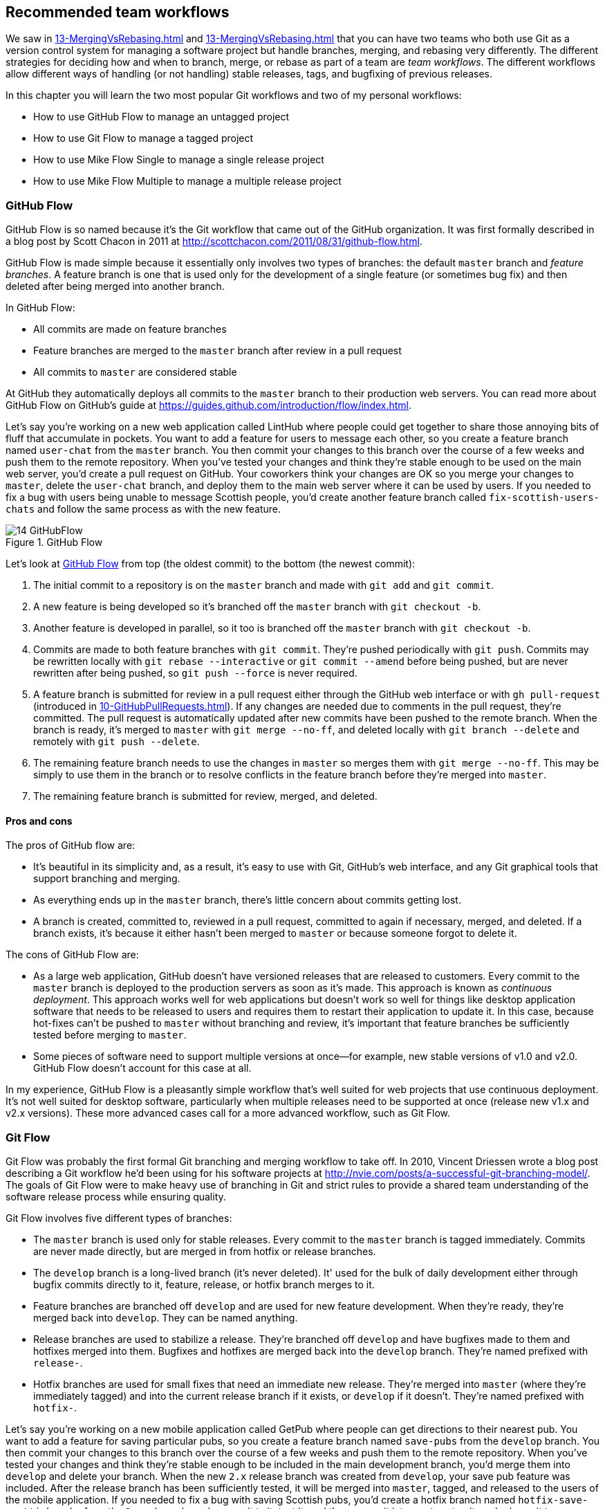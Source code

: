 ## Recommended team workflows
ifdef::env-github[:outfilesuffix: .adoc]

We saw in <<13-MergingVsRebasing#homebrew-s-workflow>> and <<13-MergingVsRebasing#cmake-s-workflow>> that you can have two teams who both use Git as a version control system for managing a software project but handle branches, merging, and rebasing very differently. The different strategies for deciding how and when to branch, merge, or rebase as part of a team are _team workflows_. The different workflows allow different ways of handling (or not handling) stable releases, tags, and bugfixing of previous releases.

In this chapter you will learn the two most popular Git workflows and two of my personal workflows:
 
* How to use GitHub Flow to manage an untagged project
* How to use Git Flow to manage a tagged project
* How to use Mike Flow Single to manage a single release project
* How to use Mike Flow Multiple to manage a multiple release project

### GitHub Flow
GitHub Flow is so named because it's the Git workflow that came out of the GitHub organization. It was first formally described in a blog post by Scott Chacon in 2011 at http://scottchacon.com/2011/08/31/github-flow.html.

GitHub Flow is made simple because it essentially only involves two types of branches: the default `master` branch and _feature branches_. A feature branch is one that is used only for the development of a single feature (or sometimes bug fix) and then deleted after being merged into another branch.

In GitHub Flow:

* All commits are made on feature branches
* Feature branches are merged to the `master` branch after review in a pull request
* All commits to `master` are considered stable

At GitHub they automatically deploys all commits to the `master` branch to their production web servers. You can read more about GitHub Flow on GitHub's guide at https://guides.github.com/introduction/flow/index.html.

Let's say you're working on a new web application called LintHub where people could get together to share those annoying bits of fluff that accumulate in pockets. You want to add a feature for users to message each other, so you create a feature branch named `user-chat` from the `master` branch. You then commit your changes to this branch over the course of a few weeks and push them to the remote repository. When you've tested your changes and think they're stable enough to be used on the main web server, you'd create a pull request on GitHub. Your coworkers think your changes are OK so you merge your changes to `master`, delete the `user-chat` branch, and deploy them to the main web server where it can be used by users. If you needed to fix a bug with users being unable to message Scottish people, you'd create another feature branch called `fix-scottish-users-chats` and follow the same process as with the new feature.

.GitHub Flow
[[github-flow-diagram]]
image::diagrams/14-GitHubFlow.png[]

Let's look at <<github-flow-diagram>> from top (the oldest commit) to the bottom (the newest commit):

1.  The initial commit to a repository is on the `master` branch and made with `git add` and `git commit`.
2.  A new feature is being developed so it's branched off the `master` branch with `git checkout -b`.
3.  Another feature is developed in parallel, so it too is branched off the `master` branch with `git checkout -b`.
4.  Commits are made to both feature branches with `git commit`. They're pushed periodically with `git push`. Commits may be rewritten locally with `git rebase --interactive` or `git commit --amend` before being pushed, but are never rewritten after being pushed, so `git push --force` is never required.
5.  A feature branch is submitted for review in a pull request either through the GitHub web interface or with `gh pull-request` (introduced in <<10-GitHubPullRequests#making-a-pull-request-in-the-same-repository-gh-pull-request>>). If any changes are needed due to comments in the pull request, they're committed. The pull request is automatically updated after new commits have been pushed to the remote branch. When the branch is ready, it's merged to `master` with `git merge --no-ff`, and deleted locally with `git branch --delete` and remotely with `git push --delete`.
6.  The remaining feature branch needs to use the changes in `master` so merges them with `git merge --no-ff`. This may be simply to use them in the branch or to resolve conflicts in the feature branch before they're merged into `master`.
7.  The remaining feature branch is submitted for review, merged, and deleted.

#### Pros and cons
The pros of GitHub flow are:

* It's beautiful in its simplicity and, as a result, it's easy to use with Git, GitHub's web interface, and any Git graphical tools that support branching and merging.
* As everything ends up in the `master` branch, there's little concern about commits getting lost.
* A branch is created, committed to, reviewed in a pull request, committed to again if necessary, merged, and deleted. If a branch exists, it's because it either hasn't been merged to `master` or because someone forgot to delete it.

The cons of GitHub Flow are:

* As a large web application, GitHub doesn't have versioned releases that are released to customers. Every commit to the `master` branch is deployed to the production servers as soon as it's made. This approach is known as _continuous deployment_. This approach works well for web applications but doesn't work so well for things like desktop application software that needs to be released to users and requires them to restart their application to update it. In this case, because hot-fixes can't be pushed to `master` without branching and review, it's important that feature branches be sufficiently tested before merging to `master`.
* Some pieces of software need to support multiple versions at once--for example, new stable versions of v1.0 and v2.0. GitHub Flow doesn't account for this case at all.

In my experience, GitHub Flow is a pleasantly simple workflow that's well suited for web projects that use continuous deployment. It's not well suited for desktop software, particularly when multiple releases need to be supported at once (release new v1.x and v2.x versions). These more advanced cases call for a more advanced workflow, such as Git Flow.

### Git Flow
Git Flow was probably the first formal Git branching and merging workflow to take off. In 2010, Vincent Driessen wrote a blog post describing a Git workflow he'd been using for his software projects at http://nvie.com/posts/a-successful-git-branching-model/. The goals of Git Flow were to make heavy use of branching in Git and strict rules to provide a shared team understanding of the software release process while ensuring quality.

Git Flow involves five different types of branches:

* The `master` branch is used only for stable releases. Every commit to the `master` branch is tagged immediately. Commits are never made directly, but are merged in from hotfix or release branches.
* The `develop` branch is a long-lived branch (it's never deleted). It' used for the bulk of daily development either through bugfix commits directly to it, feature, release, or hotfix branch merges to it.
* Feature branches are branched off `develop` and are used for new feature development. When they're ready, they're merged back into `develop`. They can be named anything.
* Release branches are used to stabilize a release. They're branched off `develop` and have bugfixes made to them and hotfixes merged into them. Bugfixes and hotfixes are merged back into the `develop` branch. They're named prefixed with `release-`.
* Hotfix branches are used for small fixes that need an immediate new release. They're merged into `master` (where they're immediately tagged) and into the current release branch if it exists, or `develop` if it doesn't. They're named prefixed with `hotfix-`.

Let's say you're working on a new mobile application called GetPub where people can get directions to their nearest pub. You want to add a feature for saving particular pubs, so you create a feature branch named `save-pubs` from the `develop` branch. You then commit your changes to this branch over the course of a few weeks and push them to the remote repository. When you've tested your changes and think they're stable enough to be included in the main development branch, you'd merge them into `develop` and delete your branch. When the new `2.x` release branch was created from `develop`, your save pub feature was included. After the release branch has been sufficiently tested, it will be merged into `master`, tagged, and released to the users of the mobile application. If you needed to fix a bug with saving Scottish pubs, you'd create a hotfix branch named `hotfix-save-scottish-pubs` from the `2.x` release branch, commit to it, test it, and then merge it into `master`, tag it, and release it to your users.

Let's look at a diagram to help us understand Git Flow:

.Git Flow
[[git-flow-diagram]]
image::diagrams/14-GitFlow.png[]

Let's look at <<git-flow-diagram>> from top (the oldest commit) to the bottom (the newest commit):

1.  The initial commit to a repository is on the `develop` branch and made with `git add` and `git commit`.
2.  A release branch for the v1.x release series is branched off the `develop` branch with `git checkout -b`.
3.  A new feature is being developed so it's branched off the `develop` branch with `git checkout -b`.
4.  Commits are made to the `develop` branch for changes that aren't significant enough to be feature branches and not needed on the release branches. For example, small tweaks to behavior of the application that aren't fixes may be committed directly to the `develop` branch.
5.  Another feature is developed in parallel so it too is branched off the `develop` branch with `git checkout -b`.
6.  Commits are made to both feature branches with `git commit`. They may pushed periodically with `git push` but typically to the developer's own remote repository rather than the main repository. Commits may be rewritten locally with `git rebase --interactive` or `git commit --amend` before being pushed, but are never rewritten after being pushed, so `git push --force` is never required.
7.  Commits are made to the release branches with `git commit` for changes or fixes specific to a release but not applicable to other application development. For example, this may be changing a version number displayed in the application.
8.  A release branch is ready and merged to `master` with `git merge --no-ff`. It's not deleted but kept around indefinitely in case any more stable releases are needed from it. It's immediately tagged `v1.0` with `git tag` and pushed with `git push` and `git push --tags`.
9.  A new hotfix is needed for both the `develop` branch and a release branch, so a hotfix branch is branched off the `master` branch with `git checkout -b`.
10.  A hotfix branch is ready and merged to both `develop` and `master` with `git merge --no-ff`, and deleted locally with `git branch --delete` and remotely with `git push --delete`. The new `master` branch is immediately tagged `v1.1` with `git tag` and pushed with `git push` and `git push --tags`.
11.  A feature branch is ready and merged to `develop` with `git merge --no-ff`, and deleted locally with `git branch --delete` and remotely with `git push --delete`.
12.  A new release branch for the v2.x release series is branched off the `develop` branch with `git checkout -b`.
13.  A release branch is ready and merged to `master` with `git merge --no-ff`. It isn't deleted but is kept around indefinitely in case any more stable releases are needed from it. It's immediately tagged `v2.0` with `git tag` and pushed with `git push` and `git push --tags`.
14.  Another hotfix is needed for both the `develop` branch and a release branch, so another hotfix branch is branched off the `master` branch with `git checkout -b`.
15.  A hotfix branch is ready and merged to both `develop` and `master` with `git merge --no-ff`, and deleted locally with `git branch --delete` and remotely with `git push --delete`. The new `master` branch is immediately tagged `v2.1` with `git tag` and pushed with `git push` and `git push --tags`.

Git Flow also has a set of Git extensions that allow working through this workflow with some commands. For example, to create a new feature branch, you can run `git flow feature start new-feature-name`. You can download these extensions and read more about them at https://github.com/nvie/gitflow.

#### Pros and cons
The pros of Git Flow are:

* It allows a way of keeping track of released versions, features in development, and urgent and non-urgent bug fixes through branch naming.
* Having a formal flow through which branches are merged means that a review process can ensure that things are reviewed multiple times before going into a release.

The cons of Git Flow are:

* It's complicated to come to grips with. This can work well for organizations where people can be trained and on-boarded, but less well for short projects or open-source projects which seek to attract many new contributors.
* If you're using continuous deployment, the number of merges required from feature branch to `master` branch can be excessive.

In my experience Git Flow is more complicated than it needs to be. Although it uses the flexibility of Git's branching, it has so many rules and restrictions that it becomes difficult to use. The previously mentioned extensions seem like a negative rather than positive for me; people clearly found Git Flow sufficiently difficult to work with that they had to add a separate layer of top of Git to work with it effectively! It's definitely more complex to both use and understand than GitHub Flow, and harder to keep track of what changes are outstanding as a result. But as I mentioned earlier, GitHub Flow doesn't suit desktop application development as well as Git Flow. It's for these reasons that I've created my own Git workflow known as _Mike Flow_.

### Mike Flow
I've used many different Git workflows over the years from Git Flow, to GitHub Flow, to the Homebrew and CMake workflows mentioned in <<13-MergingVsRebasing#homebrew-s-workflow>> and <<13-MergingVsRebasing#cmake-s-workflow>>. They all have their pros and cons, but my preferred workflow is something I've named for this book _Mike Flow_.

As we've seen with GitHub Flow and Git Flow, different release processes are optimized for continuously deployed web applications versus more slowly received desktop applications. For this reason _Mike Flow_ has two slightly different workflows: Mike Flow Single and Mike Flow Multiple.

The "Single" and "Multiple" in these cases refer to how many different versions of the software you need to support at once. Say you've made a `v1.5` release and a `v2.0` release. Will you make a `v1.6` release after `v2.0`? If not, you want Mike Flow Single, and if so, you want Mike Flow Multiple. If you're doing continuous deployment that's OK too; Mike Flow Single can be used in this fashion too.

#### Mike Flow Single
Mike Flow Single is essentially GitHub Flow with two extra elements:

1.  Branches can (and should be) rebased, rewritten, and squashed where appropriate (to make history cleaner, but not if the branch is being used by multiple people).
2.  Stable releases can be tagged on the `master` branch.

Let's say you're working on a new desktop application called GutRub that provides a tutorial for soothing digestion by rubbing your stomach. You want to add a feature for an anti-clockwise rub tutorial so you create a feature branch named `anti-clockwise-rub` from the `master` branch. You then commit your changes to this branch over the course of a few weeks and push them to the remote repository. When you've tested your changes and think they're stable enough to be included in the next version, you'd merge them into `master` and delete your branch. When the version `2.0` is tagged and released from the `master` branch, it will include your anti-clockwise rub feature. If you needed to fix a bug with your anti-clockwise rub tutorial playing backwards, you'd create a feature branch named `reverse-anti-clockwise-rub` and follow the same process as with the new feature.

.Mike Flow Single
[[mike-flow-single-diagram]]
image::diagrams/14-MikeFlowSingle.png[]

Let's look at <<mike-flow-single-diagram>> from top (the oldest commit) to the bottom (the newest commit):

1.  The initial commit to a repository is on the `master` branch and made with `git add` and `git commit`.
2.  A new feature is being developed, so it's branched off the `master` branch with `git checkout -b`.
3.  Another feature is developed in parallel, so it too is branched off the `master` branch with `git checkout -b`.
4.  Commits are made to both feature branches with `git commit`. They're pushed periodically with `git push`.
5.  A feature branch is submitted for review in a pull request, either through the GitHub web interface or with `gh pull-request` (introduced in <<10-GitHubPullRequests#making-a-pull-request-in-the-same-repository-gh-pull-request>>). If any changes to files are needed due to comments in the pull request, the changes are committed. The pull request is automatically updated with all changes after new commits have been pushed to the remote branch. When the branch is ready, it's merged to `master` with `git merge`, and deleted locally with `git branch --delete` and remotely with `git push --delete`.
6.  The remaining feature branch needs to use the changes in `master` and to rewrite commits, so it's rebased and squashed on top of `master` with `git rebase --interactive`. This may be simply to use work from `master` in the branch, to resolve conflicts in the feature branch before they're merged into `master`, or to clean up commits by rewriting them.
7.  The remaining feature branch is submitted for review, merged, and deleted.

#### Mike Flow Multiple
Mike Flow Multiple is essentially Mike Flow Single with release branches:

* Release branches are branched off of `master` and can be committed to directly, cherry-picked, or merged to from feature branches.
* Unlike feature branches, release branches are never rewritten.
* Tags are created on feature branches rather than `master`.

Let's say you're working on a new desktop application called CutDub, which provides the ability to trim dubstep music albums to your chosen length. You want to add a feature for automatic silence trimming, so you create a feature branch named `auto-silence-trim` from the `master` branch. You then commit your changes to this branch over the course of a few weeks and push them to the remote repository. When you've tested your changes and think they're stable enough to be included in next stable version, you'd merge them into `master` and delete your branch. When the `2.x` release branch is created from the `master` branch, it will include your automatic silence trimming feature. When `2.0` is tagged and released, it will include your automatic silence trimming feature. If you needed to fix a bug in the `2.0` release with some trims causing corruption, you'd create a feature branch named `fix-trim-corruption` and merge it into `master` and `2.x` and produce a new release after testing.

Let's look at a diagram to help us understand Mike Flow Multiple:

.Mike Flow Multiple
[[mike-flow-multiple-diagram]]
image::diagrams/14-MikeFlowMultiple.png[]

Let's look at <<mike-flow-multiple-diagram>> from top (the oldest commit) to the bottom (the newest commit):

1.  The initial commit to a repository is on the `master` branch and made with `git add` and `git commit`.
2.  A new feature is being developed, so it's branched off the `master` branch with `git checkout -b`.
3.  A release branch for the v1.x release series is branched off the `master` branch with `git checkout -b`.
4.  A commit is made to the feature branch with `git commit`. It's pushed with `git push`.
5.  A feature branch is submitted for review in a pull request, either through the GitHub web interface or with `gh pull-request` (introduced in <<10-GitHubPullRequests#making-a-pull-request-in-the-same-repository-gh-pull-request>>). If any changes are needed due to comments in the pull request, they're committed. The pull request is automatically updated after new commits have been pushed to the remote branch. When the branch is ready, it's merged to `master` with `git merge` and deleted locally with `git branch --delete` and remotely with `git push --delete`.
6.  Commits are made to the release branches with `git commit` for changes or fixes specific to a release but not applicable to other application development. For example, this may be changing a version number displayed in the application.
7.  Another feature or fix is developed so a new feature branch is branched off the `master` branch with `git checkout -b`.
8.  A feature branch is ready and merged to both `master` and the release branch for the v1.x release series with `git merge`, and deleted locally with `git branch --delete` and remotely with `git push --delete`. The release branch for the v1.x release series is tagged `v1.1` with `git tag` and pushed with `git push` and `git push --tags`. The release branch is not deleted but kept around indefinitely in case any more stable releases are needed from it.
9.  Another feature is developed, so a new feature branch is branched off the `master` branch with `git checkout -b`.
10.  A new release branch for the v2.x release series is branched off the `master` branch with `git checkout -b`.
11.  A fix is needed for the v2.x release series, so a new feature branch is branched off the v2.x release branch with `git checkout -b`.
12.  The feature branch fix is ready and merged to the v2.x release series branch with `git merge`, and deleted locally with `git branch --delete` and remotely with `git push --delete`. The new `master` branch is tagged `v2.1` with `git tag` and pushed with `git push` and `git push --tags`.
13.  The remaining feature branch needs to use changes in `master` and to rewrite commits, so it's rebased and squashed on top of `master` with `git rebase --interactive`. This may be simply to use work from `master` in the branch, to resolve conflicts in the feature branch before they're merged into `master`, or to clean up commits by rewriting them.
14.  The remaining feature branch is submitted for review, merged, and deleted.

#### Pros and cons
The pros of the two variants of Mike Flow are:

* Any developers not interacting with a release can behave as if they were using GitHub Flow.
* Any developers who are more experienced with Git are empowered by being able to use more advanced history rewriting on remote branches. This allows them to keep their work shared and backed up but still make changes before it's merged.
* Tags and multiple release branches are optionally added because they're necessary with some forms of software development, such as desktop applications where multiple versions need to be supported.

The cons of the two variants of Mike Flow are:

* It's not a known workflow outside of this book and people who have worked with me! That said, I've known many other projects to adopt a very similar process.
* Its flexibility in history rewriting and branching may make mistakes easier to happen.

Obviously I'm biased, but I think Mike Flow provides the best of both Git Flow and GitHub Flow; a stable release and review structure but without the complexity as strictly a mandated process.

### Which workflow is for you?
It's worth reading through and trying to understand all the workflows in this chapter and in <<13-MergingVsRebasing#homebrew-s-workflow>> and <<13-MergingVsRebasing#cmake-s-workflow> before deciding on a workflow for your own team.

Some questions to ask yourself when picking the best workflow:

* Is your team all experienced with Git or new to it? If new to it, you probably want to try to pick as simple a workflow as possible (not Git Flow).
* Does your team respond better to rigid, documented process with strict rules, or a more relaxed approach? If they like a rigid process then Git Flow may be a good solution.
* Do you want to do multiple reviews before releasing code to customers? If so, Git Flow may be a good fit.
* Do you need to release new versions for multiple release series; for example, after releasing v2.0 will you later release a v1.5? If so, Mike Flow Multiple or Git Flow will be a good bet. GitHub Flow doesn't handle this situation at all so be extremely wary if you're considering using it in this case.
* If you want to use workflows that are well-known outside this book, it's best to stick to GitHub Flow or Git Flow.
* If you want to have code deployed to production as quickly as possible, it's perhaps worth sticking with GitHub Flow or Mike Flow Single, as Git Flow or Mike Flow Multiple add more intermediate steps.
* If you're working alone but still want to use a structured branching workflow then GitHub Flow, Mike Flow Single, or Multiple are sufficient, and Git Flow is overkill.

Ultimately any of the workflows discussed in this book will be better than no workflow at all (but do try to be consistent). Remember that Git is a powerful tool and it should help you and your team be more productive and write better software. Good luck with it!

### Summary
In this chapter you hopefully learned:

* How to use GitHub Flow to use feature branches and `master` for continuous deployment
* How to use Git Flow to create a strict release, bug fix, and feature development process
* How to use Mike Flow to have a simple workflow for non-release operations with the power of history rewriting
